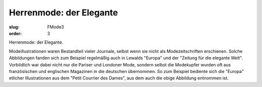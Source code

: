 Herrenmode: der Elegante
========================

:slug: FMode3
:order: 3

Herrenmode: der Elegante.

Modeillustrationen waren Bestandteil vieler Journale, selbst wenn sie nicht als Modezeitschriften erschienen. Solche Abbildungen fanden sich zum Beispiel regelmäßig auch in Lewalds "Europa" und der "Zeitung für die elegante Welt". Vorbildlich war dabei nicht nur die Pariser und Londoner Mode, sondern selbst die Modekupfer wurden oft aus französischen und englischen Magazinen in die deutschen übernommen. So zum Beispiel bediente sich die "Europa" etlicher Illustrationen aus dem "Petit Courrier des Dames", aus dem auch die obige Abbildung entnommen ist.
